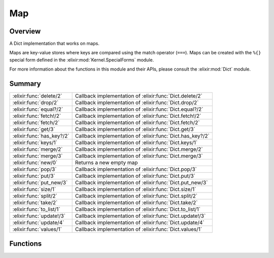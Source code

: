 Map
==============================================================

.. elixir:module:: Map

   :mtype: 

Overview
--------

A Dict implementation that works on maps.

Maps are key-value stores where keys are compared using the match
operator (``===``). Maps can be created with the ``%{}`` special form
defined in the :elixir:mod:`Kernel.SpecialForms` module.

For more information about the functions in this module and their APIs,
please consult the :elixir:mod:`Dict` module.





Summary
-------

========================= =
:elixir:func:`delete/2`   Callback implementation of :elixir:func:`Dict.delete/2` 

:elixir:func:`drop/2`     Callback implementation of :elixir:func:`Dict.drop/2` 

:elixir:func:`equal?/2`   Callback implementation of :elixir:func:`Dict.equal?/2` 

:elixir:func:`fetch!/2`   Callback implementation of :elixir:func:`Dict.fetch!/2` 

:elixir:func:`fetch/2`    Callback implementation of :elixir:func:`Dict.fetch/2` 

:elixir:func:`get/3`      Callback implementation of :elixir:func:`Dict.get/3` 

:elixir:func:`has_key?/2` Callback implementation of :elixir:func:`Dict.has_key?/2` 

:elixir:func:`keys/1`     Callback implementation of :elixir:func:`Dict.keys/1` 

:elixir:func:`merge/2`    Callback implementation of :elixir:func:`Dict.merge/2` 

:elixir:func:`merge/3`    Callback implementation of :elixir:func:`Dict.merge/3` 

:elixir:func:`new/0`      Returns a new empty map 

:elixir:func:`pop/3`      Callback implementation of :elixir:func:`Dict.pop/3` 

:elixir:func:`put/3`      Callback implementation of :elixir:func:`Dict.put/3` 

:elixir:func:`put_new/3`  Callback implementation of :elixir:func:`Dict.put_new/3` 

:elixir:func:`size/1`     Callback implementation of :elixir:func:`Dict.size/1` 

:elixir:func:`split/2`    Callback implementation of :elixir:func:`Dict.split/2` 

:elixir:func:`take/2`     Callback implementation of :elixir:func:`Dict.take/2` 

:elixir:func:`to_list/1`  Callback implementation of :elixir:func:`Dict.to_list/1` 

:elixir:func:`update!/3`  Callback implementation of :elixir:func:`Dict.update!/3` 

:elixir:func:`update/4`   Callback implementation of :elixir:func:`Dict.update/4` 

:elixir:func:`values/1`   Callback implementation of :elixir:func:`Dict.values/1` 
========================= =





Functions
---------

.. elixir:function:: Map.delete/2
   :sig: delete(map, key)


   
   Callback implementation of :elixir:func:`Dict.delete/2`.
   
   

.. elixir:function:: Map.drop/2
   :sig: drop(dict, keys)


   
   Callback implementation of :elixir:func:`Dict.drop/2`.
   
   

.. elixir:function:: Map.equal?/2
   :sig: equal?(dict1, dict2)


   
   Callback implementation of :elixir:func:`Dict.equal?/2`.
   
   

.. elixir:function:: Map.fetch/2
   :sig: fetch(map, key)


   
   Callback implementation of :elixir:func:`Dict.fetch/2`.
   
   

.. elixir:function:: Map.fetch!/2
   :sig: fetch!(dict, key)


   
   Callback implementation of :elixir:func:`Dict.fetch!/2`.
   
   

.. elixir:function:: Map.get/3
   :sig: get(dict, key, default \\ nil)


   
   Callback implementation of :elixir:func:`Dict.get/3`.
   
   

.. elixir:function:: Map.has_key?/2
   :sig: has_key?(dict, key)


   
   Callback implementation of :elixir:func:`Dict.has_key?/2`.
   
   

.. elixir:function:: Map.keys/1
   :sig: keys(dict)


   
   Callback implementation of :elixir:func:`Dict.keys/1`.
   
   

.. elixir:function:: Map.merge/2
   :sig: merge(map1, map2)


   
   Callback implementation of :elixir:func:`Dict.merge/2`.
   
   

.. elixir:function:: Map.merge/3
   :sig: merge(dict1, dict2, fun \\ fn _k, _v1, v2 -> v2 end)


   
   Callback implementation of :elixir:func:`Dict.merge/3`.
   
   

.. elixir:function:: Map.new/0
   :sig: new()


   
   Returns a new empty map.
   
   

.. elixir:function:: Map.pop/3
   :sig: pop(dict, key, default \\ nil)


   
   Callback implementation of :elixir:func:`Dict.pop/3`.
   
   

.. elixir:function:: Map.put/3
   :sig: put(map, key, val)


   
   Callback implementation of :elixir:func:`Dict.put/3`.
   
   

.. elixir:function:: Map.put_new/3
   :sig: put_new(dict, key, value)


   
   Callback implementation of :elixir:func:`Dict.put_new/3`.
   
   

.. elixir:function:: Map.size/1
   :sig: size(map)


   
   Callback implementation of :elixir:func:`Dict.size/1`.
   
   

.. elixir:function:: Map.split/2
   :sig: split(dict, keys)


   
   Callback implementation of :elixir:func:`Dict.split/2`.
   
   

.. elixir:function:: Map.take/2
   :sig: take(dict, keys)


   
   Callback implementation of :elixir:func:`Dict.take/2`.
   
   

.. elixir:function:: Map.to_list/1
   :sig: to_list(dict)


   
   Callback implementation of :elixir:func:`Dict.to_list/1`.
   
   

.. elixir:function:: Map.update/4
   :sig: update(dict, key, initial, fun)


   
   Callback implementation of :elixir:func:`Dict.update/4`.
   
   

.. elixir:function:: Map.update!/3
   :sig: update!(dict, key, fun)


   
   Callback implementation of :elixir:func:`Dict.update!/3`.
   
   

.. elixir:function:: Map.values/1
   :sig: values(dict)


   
   Callback implementation of :elixir:func:`Dict.values/1`.
   
   







